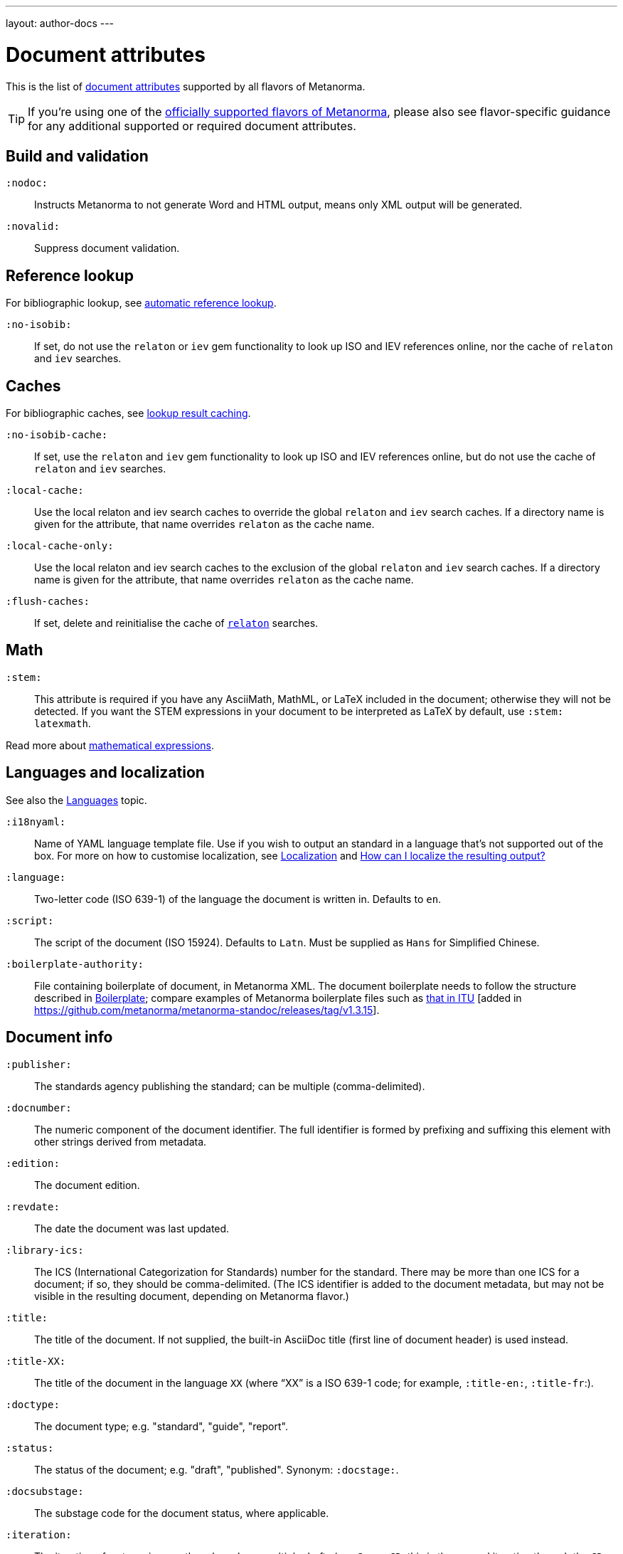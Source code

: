---
layout: author-docs
---

= Document attributes

This is the list of link:/author/topics/document-format/meta-attributes[document attributes]
supported by all flavors of Metanorma.

[TIP]
====
If you're using one of the link:/flavors/[officially supported flavors of Metanorma],
please also see flavor-specific guidance for any additional supported or
required document attributes.
====

== Build and validation

`:nodoc:`::
Instructs Metanorma to not generate Word and HTML output, means only XML output will be generated.

`:novalid:`::
Suppress document validation.


== Reference lookup

For bibliographic lookup, see link:/author/topics/building/reference-lookup[automatic reference lookup].

`:no-isobib:`::
If set, do not use the `relaton` or `iev` gem functionality to look up
ISO and IEV references online, nor the cache of `relaton` and `iev` searches.

== Caches

For bibliographic caches, see link:/author/topics/building/reference-lookup/#lookup-result-caching[lookup result caching].

`:no-isobib-cache:`::
If set, use the `relaton` and `iev` gem functionality to look up
ISO and IEV references online, but do not use the cache of `relaton` and `iev` searches.

`:local-cache:`::
Use the local relaton and iev search caches to override the global `relaton` and `iev` search
caches. If a directory name is given for the attribute, that name overrides `relaton` as the
cache name.

`:local-cache-only:`::
Use the local relaton and iev search caches to the exclusion of the global
`relaton` and `iev` search caches.
If a directory name is given for the attribute, that name overrides `relaton` as the cache name.

`:flush-caches:`::
If set, delete and reinitialise the cache of `https://www.relaton.com/[relaton]` searches.


== Math

[[stem]] `:stem:`::
This attribute is required if you have any AsciiMath, MathML, or LaTeX
included in the document; otherwise they will not be detected. If you want
the STEM expressions in your document to be interpreted as LaTeX by default,
use `:stem: latexmath`.

Read more about
link:/author/topics/document-format/text/#mathematical-expressions[mathematical expressions].


== Languages and localization

See also the link:/author/topics/languages[Languages] topic.

`:i18nyaml:`::
Name of YAML language template file.
Use if you wish to output an standard in a language that’s not supported out of the box.
For more on how to customise localization, see link:/builder/topics/localization[Localization]
and link:/builder/howto/localizing-output[How can I localize the resulting output?]

`:language:`::
Two-letter code (ISO 639-1) of the language the document is written in. Defaults to `en`.

`:script:`::
The script of the document (ISO 15924). Defaults to `Latn`. Must be supplied as
`Hans` for Simplified Chinese.

`:boilerplate-authority:`::
File containing boilerplate of document, in Metanorma XML. The document boilerplate needs
to follow the structure described in link:/builder/howto/metadata-and-boilerplate.adoc#boilerplate[Boilerplate];
compare examples of Metanorma boilerplate files such as https://github.com/metanorma/metanorma-itu/blob/master/lib/asciidoctor/itu/boilerplate.xml[that in ITU] [added in https://github.com/metanorma/metanorma-standoc/releases/tag/v1.3.15].


== Document info

`:publisher:`:: The standards agency publishing the standard; can be multiple
(comma-delimited).

[[docnumber]] `:docnumber:`::
The numeric component of the document identifier.
The full identifier is formed by prefixing and suffixing this element with other strings
derived from metadata.

`:edition:`::
The document edition.

`:revdate:`::
The date the document was last updated.

`:library-ics:`::
The ICS (International Categorization for Standards) number for the standard.
There may be more than one ICS for a document; if so, they should be comma-delimited.
(The ICS identifier is added to the document metadata,
but may not be visible in the resulting document, depending on Metanorma flavor.)

`:title:`::
The title of the document. If not supplied, the built-in AsciiDoc title
(first line of document header) is used instead.

`:title-XX:`::
The title of the document in the language `XX` (where “XX” is a ISO 639-1 code;
for example, `:title-en:`, `:title-fr`:).

`:doctype:`::
The document type; e.g. "standard", "guide", "report".

`:status:`:: The status of the document; e.g. "draft", "published".
Synonym: `:docstage:`.

`:docsubstage:`:: The substage code for the document status, where applicable.

`:iteration:`:: The iteration of a stage, in case there have been multiple drafts
(e.g. `2` on a `CD`: this is the second iteration through the `CD` stage).

`:keywords:`::
Comma-delimited list of keywords associated with the document.


[[draft]] `:draft:`::
The document draft.
Used in addition to document stage.
The value must provide the exact draft iteration in _X.Y_ format
(major version number and minor version number separated by a dot).
If present, link:/author/topics/document-format/reviewer-notes[reviewer notes]
will be rendered (otherwise those are suppressed).


== Document relations

=== General

These attributes takes a document identifier in the Relaton format:

* If the document can be found via Relaton auto-fetch (e.g. a published IEC standard), the actual bibliographic item will be used.
* Otherwise, a dummy bibliographic item with an empty title and the nominated document identifier will be used.

Multiple document identifiers can be delimited by `;`. If the document cannot be auto-fetched,
a title for each document nominated can be introduced, delimited from the document identifier
by `,`. For example, `NIST SP 800-1,Title 1;NIST SP 800-2,Title 2`.

=== Part of

`part-of`:: document identifier that the current document is a part of.

This document attribute applies to a document part in order to point to the parent document.

=== Translated from

`translated-from`:: document identifier that the current document is a translation of.

This document attribute applies to a translated document, pointing to the original (untranslated) document.


== URIs

`:uri:`:: The URI to which this standard is published.
`:xml-uri:`:: The URI to which the (Metanorma) XML representation of this standard is published.
`:html-uri:`:: The URI to which the HTML representation of this standard is published.
`:pdf-uri:`:: The URI to which the PDF representation of this standard is published.
`:doc-uri:`:: The URI to which the DOC representation of this standard is published.
`:relaton-uri:`:: The URI to which the Relaton XML representation of this standard is published.

== Timestamps

[[copyright-year]] `:copyright-year:`::
The year which will be claimed as when the copyright for the document was issued.

[[issued-date]] `:issued-date:`::
The date on which the standard was issued (authorised for publication by the issuing authority).

[[published-date]] `:published-date:`::
The date on which the standard was published (distributed by the publisher).

`:implemented-date:`::
The date on which the standard became active.

[[created-date]] `:created-date:`::
The date on which the first version of the standard was created.

`:updated-date:`::
The date on which the current version of the standard was updated.

`:obsoleted-date:`::
The date on which the standard was obsoleted/revoked.

`:confirmed-date:`::
The date on which the standard was reviewed and approved by the issuing authority.

`:unchanged-date:`::
The date on which the standard was last renewed without any changes in content.

`:circulated-date:`::
The date on which the unpublished standard was last circulated officially as a preprint. For standards, this is associated with the latest transition to a formally defined preparation stage, such as Working Draft or Committee Draft.

`:date:`::
An arbitrary date in the production of the standard. Content of the attribute should be a token, giving the type of date, then space, then the date itself. Multiple dates can be added as `:date_2:`, `:date_3:`, etc.

== Author info

`:technical-committee:`::
The name of the relevant technical committee.

[[fullname]] `:fullname{_i}:`::
The full name of a person who is a contributor to the document.
A second person is indicated by using a numeric suffix: `:fullname:`, `:fullname_2:`, `fullname_3:`, &c.
The same convention applies to all the following attributes.
(This and the other personal name attributes are not displayed in all standards.)

[[surname]] `:surname{_i}:`::
The surname of a person who is a contributor to the document.

[[givenname]] `:givenname{_i}:`::
The given name(s) of a person who is a contributor to the document.

`:initials{_i}:`::
The initials(s) of a person who is a contributor to the document.

[[role]] `:role{_i}:`::
The role of a a person who is a contributor to the document.
By default, they are coded as an `editor`; they can also be represented as an `author`.

`:affiliation{_i}:`::
The organization that a person who is a contributor to the document is affiliated with.

`:affiliation_abbrev{_i}:`::
The abbreviation of the organization that a person who is a contributor to the document 
is affiliated with [added in https://github.com/metanorma/metanorma-standoc/releases/tag/v1.3.12].

`:address{_i}:`::
The organizational address of a person who is a contributor to the document.

`:contributor-uri{_i}:`::
The URI of a person who is a contributor to the document.

`:email{_i}:`::
The email of a person who is a contributor to the document.

`:phone{_i}:`::
The phone number of a person who is a contributor to the document.

`:fax{_i}:`::
The fax number of a person who is a contributor to the document.



== Visual appearance

`:body-font:`::
Font for body text; will be inserted into CSS, overriding the default set for
the particular Metanorma flavour.

`:header-font:`::
Font for headers; will be inserted into CSS, overriding the default set for
the particular Metanorma flavour.

`:monospace-font:`::
Font for monospace; will be inserted into CSS, overriding the default set for
the particular Metanorma flavour.

`:htmlstylesheet:`::
SCSS stylesheet to use for HTML output. Defaults to built-in template
for the particular Metanorma flavour.  Overriding is not recommended.

`:htmlcoverpage:`::
HTML template for cover page.
Defaults to built-in template for the particular Metanorma flavour.
Overriding is not recommended.

`:htmlintropage:`::
HTML template for introductory section.
Defaults to built-in template for the particular Metanorma flavour.
Overriding is not recommended.

`:scripts:`::
Javascript scripts for HTML output.
Defaults to built-in scripts for the particular Metanorma flavour.
Overriding is not recommended.

`:scripts-pdf:`::
Javascript scripts for HTML to PDF output.
Defaults to built-in scripts for the particular Metanorma flavour.
Overriding is not recommended.

`:wordstylesheet:`::
Primary SCSS stylesheet to use for Word output.
Defaults to built-in template for the particular Metanorma flavour.
Overriding is not recommended.

`:standardstylesheet:`::
Secondary SCSS stylesheet use for Word output.
Defaults to built-in template for the particular Metanorma flavour.
Overriding is not recommended.

`:header:`::
Header and footer file for Word output.
Defaults to built-in template the particular Metanorma flavour.
Overriding is not recommended.

`:wordcoverpage:`::
Word template for cover page.
Defaults to built-in template for the particular Metanorma flavour.
Overriding is not recommended.

`:wordintropage:`::
Word template for introductory section.
Defaults to built-in template for the particular Metanorma flavour.
Overriding is not recommended.

`:ulstyle:`::
Word CSS selector for unordered lists in supplied stylesheets.
Defaults to value for built-in stylesheet.
Overriding is not recommended.

`:olstyle:`::
Word CSS selector for ordered lists in supplied stylesheets.
Defaults to value for built-in stylesheet.
Overriding is not recommended.

`:data-uri-image:`::
Encode all images in HTML output as inline data-URIs. Defaults to true.

`:smartquotes:`::
Apply "`smartquotes`" and other autoformatting to the XML output (and hence the downstream outputs)
(default: `true`).
+
** Smart quotes are not applied to the following type of text:
*** text in sourcecode
*** text in pseudocode
*** text in monospace.
** If this attribute is set to `false`, the AsciiDoc default is used to generate smart quotes:
`"&#x060; &#x060;"`, `'&#x060; &#x060;'`.
** The rules for smart formatting follow the
https://github.com/pbhogan/sterile[sterile] gem, and are given in
https://github.com/pbhogan/sterile/blob/master/lib/sterile/data/smart_format_rules.rb[smart_format_rules.rb].

`:toclevels`::
Number of table of contents levels to render (default: 2).

`:htmltoclevels`::
Number of table of contents levels to render in HTML/PDF output; used to override `:toclevels:` (default: 2).

`:doctoclevels`::
Number of table of contents levels to render in DOC output; used to override `:toclevels:` (default: 2).

`:imagesdir`::
Directory in which images are located: all local image file locations are prefixed with this directory. (Optional.)

